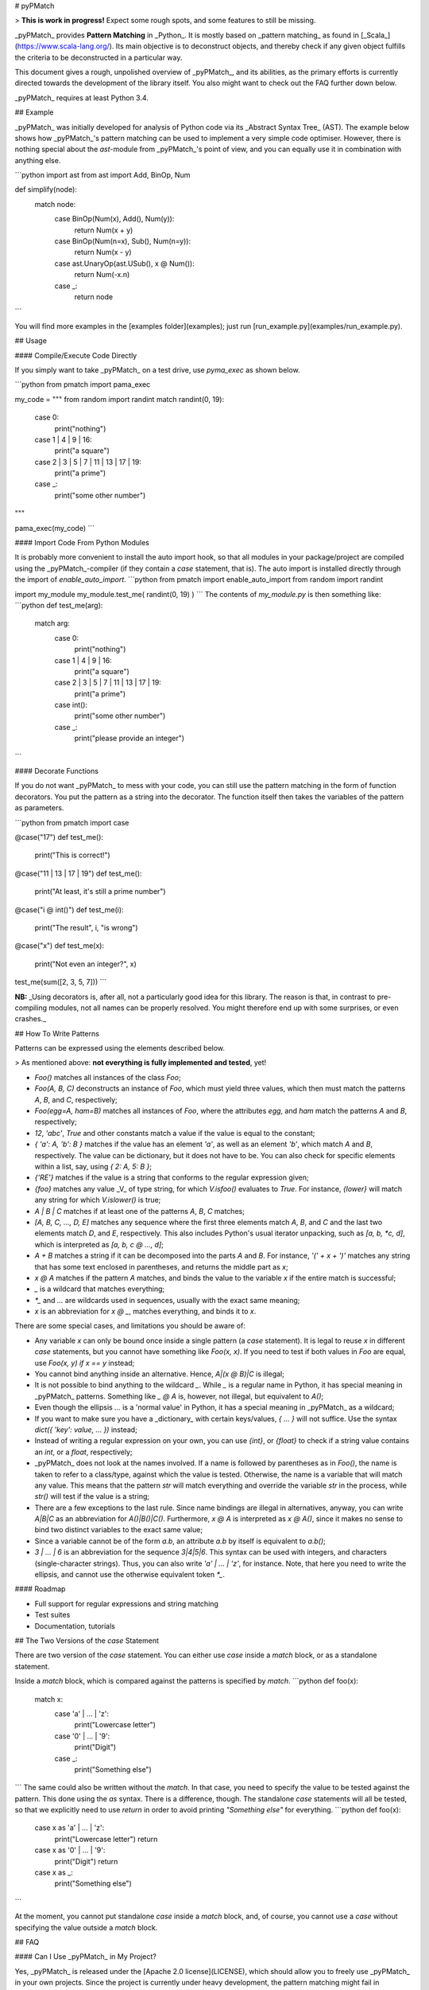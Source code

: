 # pyPMatch

> **This is work in progress!**  Expect some rough spots, and some features to still be missing.


_pyPMatch_ provides **Pattern Matching** in _Python_.  It is mostly based on _pattern matching_ as found in 
[_Scala_](https://www.scala-lang.org/).  Its main objective is to deconstruct objects, and thereby check if any
given object fulfills the criteria to be deconstructed in a particular way.

This document gives a rough, unpolished overview of _pyPMatch_, and its abilities, as the primary efforts is currently
directed towards the development of the library itself.  You also might want to check out the FAQ further down below.

_pyPMatch_ requires at least Python 3.4.


## Example

_pyPMatch_ was initially developed for analysis of Python code via its _Abstract Syntax Tree_ (AST).  The example below
shows how _pyPMatch_'s pattern matching can be used to implement a very simple code optimiser.  However, there is nothing
special about the `ast`-module from _pyPMatch_'s point of view, and you can equally use it in combination with anything
else.

```python
import ast
from ast import Add, BinOp, Num

def simplify(node):
    match node:
        case BinOp(Num(x), Add(), Num(y)):
            return Num(x + y)
        case BinOp(Num(n=x), Sub(), Num(n=y)):
            return Num(x - y)
        case ast.UnaryOp(ast.USub(), x @ Num()):
            return Num(-x.n)
        case _:
            return node
```

You will find more examples in the [examples folder](examples); just run [run_example.py](examples/run_example.py).


## Usage

#### Compile/Execute Code Directly

If you simply want to take _pyPMatch_ on a test drive, use `pyma_exec` as shown below.

```python
from pmatch import pama_exec

my_code = """
from random import randint
match randint(0, 19):
    case 0:
        print("nothing")
    case 1 | 4 | 9 | 16:
        print("a square")
    case 2 | 3 | 5 | 7 | 11 | 13 | 17 | 19:
        print("a prime")
    case _:
        print("some other number")
"""

pama_exec(my_code)
```


#### Import Code From Python Modules

It is probably more convenient to install the auto import hook, so that all modules in your package/project are
compiled using the _pyPMatch_-compiler (if they contain a `case` statement, that is).  The auto import is installed
directly through the import of `enable_auto_import`.
```python
from pmatch import enable_auto_import
from random import randint

import my_module
my_module.test_me( randint(0, 19) )
```
The contents of `my_module.py` is then something like:
```python
def test_me(arg):
    match arg:
        case 0:
            print("nothing")
        case 1 | 4 | 9 | 16:
            print("a square")
        case 2 | 3 | 5 | 7 | 11 | 13 | 17 | 19:
            print("a prime")
        case int():
            print("some other number")
        case _:
            print("please provide an integer")
```


#### Decorate Functions

If you do not want _pyPMatch_ to mess with your code, you can still use the pattern matching in the form of function
decorators.  You put the pattern as a string into the decorator.  The function itself then takes the variables of the
pattern as parameters.

```python
from pmatch import case

@case("17")
def test_me():
    print("This is correct!")

@case("11 | 13 | 17 | 19")
def test_me():
    print("At least, it's still a prime number")

@case("i @ int()")
def test_me(i):
    print("The result", i, "is wrong")

@case("x")
def test_me(x):
    print("Not even an integer?", x)

test_me(sum([2, 3, 5, 7]))
```

**NB:** _Using decorators is, after all, not a particularly good idea for this library.  The reason is that, in 
contrast to pre-compiling modules, not all names can be properly resolved.  You might therefore end up with some
surprises, or even crashes._ 


## How To Write Patterns

Patterns can be expressed using the elements described below.

> As mentioned above: **not everything is fully implemented and tested**, yet!

- `Foo()` matches all instances of the class `Foo`;
- `Foo(A, B, C)` deconstructs an instance of `Foo`, which must yield three values, which then must match the patterns
  `A`, `B`, and `C`, respectively;
- `Foo(egg=A, ham=B)` matches all instances of `Foo`, where the attributes `egg`, and `ham` match the patterns
  `A` and `B`, respectively;
- `12`, `'abc'`, `True` and other constants match a value if the value is equal to the constant;
- `{ 'a': A, 'b': B }` matches if the value has an element `'a'`, as well as an element `'b'`, which match `A` and
  `B`, respectively.  The value can be dictionary, but it does not have to be.  You can also check for specific
  elements within a list, say, using `{ 2: A, 5: B }`;
- `{'RE'}` matches if the value is a string that conforms to the regular expression given;
- `{foo}` matches any value _V_ of type string, for which `V.isfoo()` evaluates to `True`.  For instance, `{lower}` 
  will match any string for which `V.islower()` is true;
- `A | B | C` matches if at least one of the patterns `A`, `B`, `C` matches;
- `[A, B, C, ..., D, E]` matches any sequence where the first three elements match `A`, `B`, and `C` and the last two 
  elements match `D`, and `E`, respectively.  This also includes Python's usual iterator unpacking, such as 
  `[a, b, *c, d]`, which is interpreted as `[a, b, c @ ..., d]`;
- `A + B` matches a string if it can be decomposed into the parts `A` and `B`.  For instance, `'(' + x + ')'` matches
  any string that has some text enclosed in parentheses, and returns the middle part as `x`;
- `x @ A` matches if the pattern `A` matches, and binds the value to the variable `x` if the entire match is 
  successful;
- `_` is a wildcard that matches everything;
- `*_` and `...` are wildcards used in sequences, usually with the exact same meaning;
- `x` is an abbreviation for `x @ _`, matches everything, and binds it to `x`.


There are some special cases, and limitations you should be aware of:

- Any variable `x` can only be bound once inside a single pattern (a `case` statement).  It is legal to reuse
  `x` in different `case` statements, but you cannot have something like `Foo(x, x)`.  If you need to test if both
  values in `Foo` are equal, use `Foo(x, y) if x == y` instead;
- You cannot bind anything inside an alternative.  Hence, `A|(x @ B)|C` is illegal;
- It is not possible to bind anything to the wildcard `_`.  While `_` is a regular name in Python, it has special
  meaning in _pyPMatch_ patterns.  Something like `_ @ A` is, however, not illegal, but equivalent to `A()`;
- Even though the ellipsis `...` is a 'normal value' in Python, it has a special meaning in _pyPMatch_ as a wildcard;
- If you want to make sure you have a _dictionary_ with certain keys/values, `{ ... }` will not suffice.  Use the
  syntax `dict({ 'key': value, ... })` instead;
- Instead of writing a regular expression on your own, you can use `{int}`, or `{float}` to check if a string value
  contains an `int`, or a `float`, respectively;
- _pyPMatch_ does not look at the names involved.  If a name is followed by parentheses as in `Foo()`, the name is taken
  to refer to a class/type, against which the value is tested.  Otherwise, the name is a variable that will match any
  value.  This means that the pattern `str` will match everything and override the variable `str` in the process,
  while `str()` will test if the value is a string;
- There are a few exceptions to the last rule.  Since name bindings are illegal in alternatives, anyway, you can write
  `A|B|C` as an abbreviation for `A()|B()|C()`.  Furthermore, `x @ A` is interpreted as `x @ A()`, since it makes no
  sense to bind two distinct variables to the exact same value;
- Since a variable cannot be of the form `a.b`, an attribute `a.b` by itself is equivalent to `a.b()`;
- `3 | ... | 6` is an abbreviation for the sequence `3|4|5|6`.  This syntax can be used with integers, and characters
  (single-character strings).  Thus, you can also write `'a' | ... | 'z'`, for instance.  Note, that here you need to
  write the ellipsis, and cannot use the otherwise equivalent token `*_`.


#### Roadmap

- Full support for regular expressions and string matching
- Test suites
- Documentation, tutorials


## The Two Versions of the `case` Statement

There are two version of the `case` statement.  You can either use `case` inside a `match` block, or as a standalone
statement.

Inside a `match` block, which is compared against the patterns is specified by `match`.
```python
def foo(x):
    match x:
        case 'a' | ... | 'z':
            print("Lowercase letter")
        case '0' | ... | '9':
            print("Digit")
        case _:
            print("Something else")
```
The same could also be written without the `match`.  In that case, you need to specify the value to be tested against
the pattern.  This done using the `as` syntax.  There is a difference, though.  The standalone `case` statements will
all be tested, so that we explicitly need to use `return` in order to avoid printing `"Something else"` for everything.
```python
def foo(x):
    case x as 'a' | ... | 'z':
        print("Lowercase letter")
        return
    case x as '0' | ... | '9':
        print("Digit")
        return
    case x as _:
        print("Something else")
```

At the moment, you cannot put standalone `case` inside a `match` block, and, of course, you cannot use a `case` without
specifying the value outside a `match` block.


## FAQ

#### Can I Use _pyPMatch_ in My Project?

Yes, _pyPMatch_ is released under the [Apache 2.0 license](LICENSE), which should allow you to freely use _pyPMatch_ in your
own projects.  Since the project is currently under heavy development, the pattern matching might fail in unexpected
ways, though.

In order to provide this new syntax for pattern matching, _pyPMatch_ needs to translate your code before Python's own
parser/compiler can touch it.  But, the translation process is design to only modify the bare minimum of your original
Python code.  No commends are removed, no lines inserted or deleted, and no variables or functions renamed.  But since
`case` and `match` have become keywords, there is a possible incompatibility with your existing code.

In addition to `case` and `match`, _pyPMatch_ introduces two more names: `__match__`, and `__matchvalue__`, respectively.
It is very unlikely, though, that your program uses either of these names.


#### Why Yet Another Pattern Matching Library/Proposal?

There have been discussions about adding a `switch` statement, or even pattern matching to _Python_ before (see, e.g.,
[PEP 3103](https://www.python.org/dev/peps/pep-3103/)).  Hence, _pyPMatch_ is not an new idea.  In contrast to most
discussion I am aware of so far, this project differs in that my focus is not on the exact syntax, but more on getting
the semantics right.  And, at the end of the day, I just needed (or let's say 'strongly desired') pattern matching 
for other projects I am working on.

As such, _pyPMatch_ shows how full pattern matching can be integrated with Python, but there is no claim whatsoever that 
the syntax used here is the best possible alternative.


#### Why Not Just Use Regular Expressions?

Regular expressions are great if you want to match a string, say.  The pattern matching we provide here, however, 
works on general Python objects, and not on strings.  It is more akin to something like `isinstance`, or `hasattr`
tests in Python.


#### How Do I Check If a Value Has a Certain Type?

Due to Python's syntax, something like `s: str` will not work in order to specify that `s` should be of type `str`.
What you would usually do in Python is something like `isinstance(value, str)`, which translates directly to:
```python
case str():
    print("We have a string!")
``` 
Make sure you put the parentheses after the `str`, as these parentheses tell _pyPMatch_ that `str` is supposed to be a 
class against which to test, and not a new name for the value.


#### How Do I Check If a Value Has a Certain Attribute?

If you do not care about the class, or type, of an object, but only about its attributes, use the wildcard `_` as the
class name.  The algorithm will then omit the `isinstance` check, and just test if the object's attributes fulfill the
given conditions - which in this case is simply that there is an attribute `egg`, which can be anything.
```python
case _(egg=_):
    print("We have something with an attribute 'egg'.")
```
The example above will be translated to a simple test of the form `hasattr(value, 'egg')`.


#### Can I Nest The Match/Case Structures?

Basically, yes, you can.  The only real limitation here is that you cannot put a `match` directly inside another
`match`, whereas it is no problem to put a `match` inside a case.  That is to say that the following will fail:
```python
match x:
    match y:
        case z:
```
The reason for this is that `match` puts the value of the expression `x` into a local variable (and has some further
book-keeping).  The second `match` messes this book-keeping up, and replaces `x` by `y`, so that subsequent tests fail.
On the other hand, there is hardly any reason why a `match` inside another `match` should make sense, anyway.

At the moment, nesting is not yet fully implemented, though.  As long you put the match/case structures in separate
functions, there is never a problem.


#### Is This Pattern Matching Library Efficient?

The primary objective of this library is correctness, not efficiency.  Once everything runs, there is still time to
worry about improving the performance of the library.  However, there are some strong limitations to how efficient
pattern matching can be done in Python.

Since the matching algorithm must analyse various objects, and classes, each time a matching is performed, there are
certainly limitations to the performance a pattern matching algorithm can deliver in Python.  If you have something
like in the code snippet below, the algorithm must test, if `my_value` is an instance of `Foo`, if it has (at least)
the attributes `eggs` and `ham`, and if the value of the attribute `eggs` is `123`.
```python
match my_value:
    case Foo(eggs=123, ham=x):
        print("A Foo with 123 eggs has ham", x)
```
In statically compiled languages it is possible to test only once (during compilation) if class `Foo` has attributes
`eggs` and `ham`.  In Python, however, even the class `Foo` refers to might change, so that we need to test everything
upon each matching attempt.

Another limitations is due to the fact _pyPMatch_ tries to minimize the amount your code needs to be changed.  This means
that each `case` statement is treated in isolation from all others, and it is therefore not possible to factor out
common parts.  Again, there is certainly room for further improvement, but it is not a priority of _pyPMatch_.


#### Will It Break My Code If I Use `case` and `match` as Variable Names?

There is, of course, always a danger that _pyPMatch_'s compiler will mis-identify one of your variables as a `match`,
or `case` statement.  However, in order to be recognised as a statement, either keyword (`case`, `match`) must be the
first word on a line, and it cannot be followed by a colon, or an operator (such as an assignment).  So, if you have
a function called `case`, the function call `case(...)` might be interpreted as a `case` statement, but an assignment
like `case = ...`, say, will not.


#### Why Did You Use `@` for Name Bindings Instead of `:=`?

Python 3.8 will introduce assignment expressions (see [PEP 572](https://www.python.org/dev/peps/pep-0572/)).  It would
therefore be natural to use `x := A` instead of `x @ A` for name bindings.

In fact, I am happy to add full support for `:=`.  At the time of writing, however, `:=` is not yet a valid token in
Python.  Using only `:=` would mean that _pyPMatch_ requires at least Python 3.8, while `@` has already become a valid 
operator in Python 3.5 [PEP 465](https://www.python.org/dev/peps/pep-0465/).


#### Why `1 | ... | 9` Instead Of the Simpler `1 ... 9`?

The entire syntax of patterns in _pyPMatch_ is based on standard Python syntax.  Even though the patterns are semantically
nonsense, they are syntactically valid.  The sequence `1 ... 9`, however, is not a valid sequence in Python, and would
issue a syntax error.

There are various reasons for wanting patterns to be valid Python syntax.  One of them is that _pyPMatch_ gets away with
much less parsing work on its own.

Apart from this issue of pragmatics, writing `1 | ... | 9` seems clearer to me, since `1 ... 9` could also mean that
the value has to be the sequence `1, 2, 3, ..., 9` itself.  This is, however, a matter of personal taste, and thus
debatable.


#### Why Are There Two Versions of `case` Statements?

Pattern matching does usually not only come in the form of `match` blocks.  At times, we only want to deconstruct a
single value.  Python already supports this in part through assignments like `a, b, *c = x`.  Using the standalone
version of `case`, you could write this in the form `case x as (a, b, *c):`.  However, the `case` statement can do much
more than Python's assignment operator.

On the other hand, while developing the library, I wondered if it possible to give meaning to `case` even outside a
`match` block, so as to make the entire syntax as orthogonal, and as flexible as possible.

As _pyPMatch_ is kind of a prototype, in the end, the standalone variant of `case` might not survive, and not make it into
subsequent versions.  For the moment, it remains there to fully test its usefulness.


#### Why is `match` Not an Expression as in Scala?

While _Scala_'s syntax and semantics are based on expressions, _Python_'s is not.  Compound statements like `while`,
`if`, `for` etc. are, as a matter of fact, never expressions in Python, but clearly statements without proper value.
Since both `match` and `case` statements, as implemented here, are obviously compound statements, it would feel very
wrong for Python to try, and make them expressions.


#### Why Do I Have to Use `case _` Instead Of `else`?

The implementation of _pyPMatch_ is focused on minimising the rewriting of any Python code, or module.  It will only
translate `case`, and `match`, statements where it is pretty certain that such a statement is meant in the first
place, leaving all your code around it untouched.

If we were to use `else`, this means that we would have to put a lot more effort in making sure that no `else` is
replaced where it should remain, leading to longer and more complex code.  Moreover, the individual `case` statements
in a `match` block are actually not linked, but stand as individual statements for themselves.  Using `else` raises 
therefore a few additional questions concerning the semantics, which need proper answering.

So, in short: using `else` would lead to a more brittle syntax with a quite few corner cases not covered.


#### How About Some Proper Documentation?

First priority is currently given to getting the library fully operational, and adding various test cases.  Once that
is complete, documentation will follow (and, after all, there is already a rather long README with lots of information,
as well as several examples).  If you have a specific question or concern, open an issue, or write to me directly.


## Contributors

- [Tobias Kohn](https://tobiaskohn.ch)


